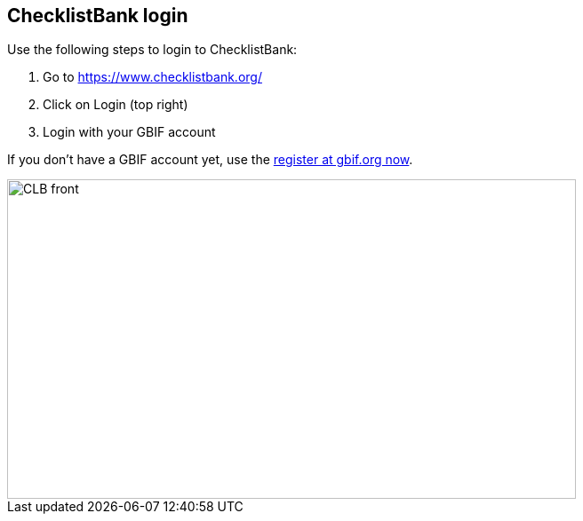 [multipage-level=2]
== ChecklistBank login

Use the following steps to login to ChecklistBank:

. Go to https://www.checklistbank.org/
. Click on Login (top right)
. Login with your GBIF account +

If you don’t have a GBIF account yet, use the  https://www.gbif.org/[register at gbif.org now].

image::img/web/CLB-front.png[align=center,width=640,height=360]

